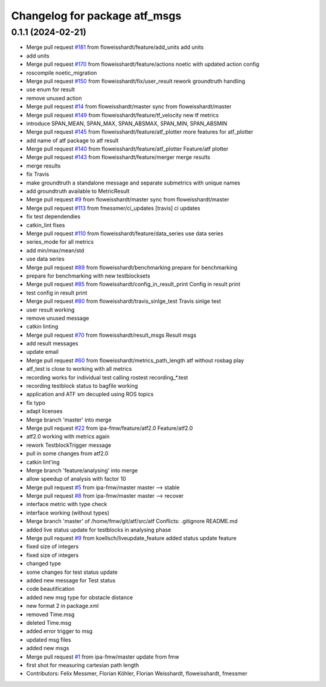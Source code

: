 ^^^^^^^^^^^^^^^^^^^^^^^^^^^^^^
Changelog for package atf_msgs
^^^^^^^^^^^^^^^^^^^^^^^^^^^^^^

0.1.1 (2024-02-21)
------------------
* Merge pull request `#181 <https://github.com/floweisshardt/atf/issues/181>`_ from floweisshardt/feature/add_units
  add units
* add units
* Merge pull request `#170 <https://github.com/floweisshardt/atf/issues/170>`_ from floweisshardt/feature/actions
  noetic with updated action config
* roscompile noetic_migration
* Merge pull request `#150 <https://github.com/floweisshardt/atf/issues/150>`_ from floweisshardt/fix/user_result
  rework groundtruth handling
* use enum for result
* remove unused action
* Merge pull request `#14 <https://github.com/floweisshardt/atf/issues/14>`_ from floweisshardt/master
  sync from floweisshardt/master
* Merge pull request `#149 <https://github.com/floweisshardt/atf/issues/149>`_ from floweisshardt/feature/tf_velocity
  new tf metrics
* introduce SPAN_MEAN, SPAN_MAX, SPAN_ABSMAX, SPAN_MIN, SPAN_ABSMIN
* Merge pull request `#145 <https://github.com/floweisshardt/atf/issues/145>`_ from floweisshardt/feature/atf_plotter
  more features for atf_plotter
* add name of atf package to atf result
* Merge pull request `#140 <https://github.com/floweisshardt/atf/issues/140>`_ from floweisshardt/feature/atf_plotter
  Feature/atf plotter
* Merge pull request `#143 <https://github.com/floweisshardt/atf/issues/143>`_ from floweisshardt/feature/merger
  merge results
* merge results
* fix Travis
* make groundtruth a standalone message and separate submetrics with unique names
* add groundtruth available to MetricResult
* Merge pull request `#9 <https://github.com/floweisshardt/atf/issues/9>`_ from floweisshardt/master
  sync from floweisshardt/master
* Merge pull request `#113 <https://github.com/floweisshardt/atf/issues/113>`_ from fmessmer/ci_updates
  [travis] ci updates
* fix test dependendies
* catkin_lint fixes
* Merge pull request `#110 <https://github.com/floweisshardt/atf/issues/110>`_ from floweisshardt/feature/data_series
  use data series
* series_mode for all metrics
* add min/max/mean/std
* use data series
* Merge pull request `#89 <https://github.com/floweisshardt/atf/issues/89>`_ from floweisshardt/benchmarking
  prepare for benchmarking
* prepare for benchmarking with new testblocksets
* Merge pull request `#85 <https://github.com/floweisshardt/atf/issues/85>`_ from floweisshardt/config_in_result_print
  Config in result print
* test config in result print
* Merge pull request `#80 <https://github.com/floweisshardt/atf/issues/80>`_ from floweisshardt/travis_sinlge_test
  Travis sinlge test
* user result working
* remove unused message
* catkin linting
* Merge pull request `#70 <https://github.com/floweisshardt/atf/issues/70>`_ from floweisshardt/result_msgs
  Result msgs
* add result messages
* update email
* Merge pull request `#60 <https://github.com/floweisshardt/atf/issues/60>`_ from floweisshardt/metrics_path_length
  atf without rosbag play
* atf_test is close to working with all metrics
* recording works for individual test calling rostest recording\_*.test
* recording testblock status to bagfile working
* application and ATF sm decupled using ROS topics
* fix typo
* adapt licenses
* Merge branch 'master' into merge
* Merge pull request `#22 <https://github.com/floweisshardt/atf/issues/22>`_ from ipa-fmw/feature/atf2.0
  Feature/atf2.0
* atf2.0 working with metrics again
* rework TestblockTrigger message
* pull in some changes from atf2.0
* catkin lint'ing
* Merge branch 'feature/analysing' into merge
* allow speedup of analysis with factor 10
* Merge pull request `#5 <https://github.com/floweisshardt/atf/issues/5>`_ from ipa-fmw/master
  master --> stable
* Merge pull request `#8 <https://github.com/floweisshardt/atf/issues/8>`_ from ipa-fmw/master
  master --> recover
* interface metric with type check
* interface working (without types)
* Merge branch 'master' of /home/fmw/git/atf/src/atf
  Conflicts:
  .gitignore
  README.md
* added live status update for testblocks in analysing phase
* Merge pull request `#9 <https://github.com/floweisshardt/atf/issues/9>`_ from koellsch/liveupdate_feature
  added status update feature
* fixed size of integers
* fixed size of integers
* changed type
* some changes for test status update
* added new message for Test status
* code beautification
* added new msg type for obstacle distance
* new format 2 in package.xml
* removed Time.msg
* deleted Time.msg
* added error trigger to msg
* updated msg files
* added new msgs
* Merge pull request `#1 <https://github.com/floweisshardt/atf/issues/1>`_ from ipa-fmw/master
  update from fmw
* first shot for measuring cartesian path length
* Contributors: Felix Messmer, Florian Köhler, Florian Weisshardt, floweisshardt, fmessmer
